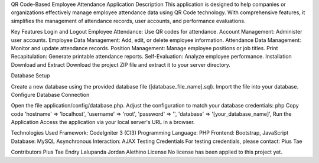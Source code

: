 QR Code-Based Employee Attendance Application
Description
This application is designed to help companies or organizations effectively manage employee attendance data using QR Code technology. With comprehensive features, it simplifies the management of attendance records, user accounts, and performance evaluations.

Key Features
Login and Logout
Employee Attendance: Use QR codes for attendance.
Account Management: Administer user accounts.
Employee Data Management: Add, edit, or delete employee information.
Attendance Data Management: Monitor and update attendance records.
Position Management: Manage employee positions or job titles.
Print Recapitulation: Generate printable attendance reports.
Self-Evaluation: Analyze employee performance.
Installation
Download and Extract
Download the project ZIP file and extract it to your server directory.

Database Setup

Create a new database using the provided database file ([database_file_name].sql).
Import the file into your database.
Configure Database Connection

Open the file application/config/database.php.
Adjust the configuration to match your database credentials:
php
Copy code
'hostname' => 'localhost',
'username' => 'root',
'password' => '',
'database' => '[your_database_name]',
Run the Application
Access the application via your local server's URL in a browser.

Technologies Used
Framework: CodeIgniter 3 (CI3)
Programming Language: PHP
Frontend: Bootstrap, JavaScript
Database: MySQL
Asynchronous Interaction: AJAX
Testing Credentials
For testing credentials, please contact: Pius Tae

Contributors
Pius Tae
Endry Lalupanda
Jordan Alethino
License
No license has been applied to this project yet.
